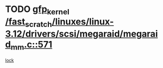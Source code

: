 * TODO [[view:/fast_scratch/linuxes/linux-3.12/drivers/scsi/megaraid/megaraid_mm.c::face=ovl-face1::linb=571::colb=49::cole=59][gfp_kernel /fast_scratch/linuxes/linux-3.12/drivers/scsi/megaraid/megaraid_mm.c::571]]
[[view:/fast_scratch/linuxes/linux-3.12/drivers/scsi/megaraid/megaraid_mm.c::face=ovl-face2::linb=567::colb=1::cole=18][lock]]
